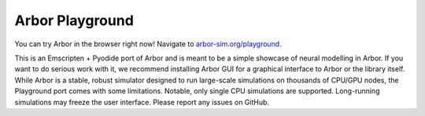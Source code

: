 .. _in_playground:

Arbor Playground
================

You can try Arbor in the browser right now! Navigate to `arbor-sim.org/playground <https://arbor-sim.org/playground>`_.

This is an Emscripten + Pyodide port of Arbor and is meant to be a simple showcase of neural modelling in Arbor.
If you want to do serious work with it, we recommend installing Arbor GUI for a graphical interface to Arbor or the
library itself. While Arbor is a stable, robust simulator designed to run large-scale simulations on thousands of CPU/GPU
nodes, the Playground port comes with some limitations. Notable, only single CPU simulations are supported.
Long-running simulations may freeze the user interface. Please report any issues on GitHub. 
